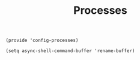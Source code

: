 #+TITLE: Processes
#+PROPERTY: header-args :tangle-relative 'dir :dir ${HOME}/.local/emacs/site-lisp
#+PROPERTY: header-args+ :tangle config-processes.el

#+begin_src elisp
(provide 'config-processes)

(setq async-shell-command-buffer 'rename-buffer)

#+end_src

